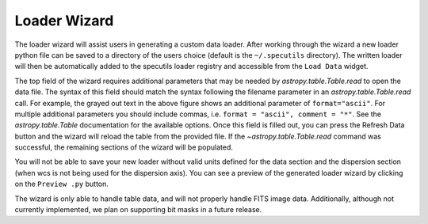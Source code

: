 .. _doc_loader_wizard:

Loader Wizard
-------------

The loader wizard will assist users in generating a custom data loader. After
working through the wizard a new loader python file can be saved to a
directory of the users choice (default is the ``~/.specutils`` directory). The
written loader will then be automatically added to the specutils loader
registry and accessible from the ``Load Data`` widget.

.. image:: _static/loader_startup.png

The top field of the wizard requires additional parameters that may be needed
by `astropy.table.Table.read` to open the data file.  The syntax of this field
should match the syntax following the filename parameter in an
`astropy.table.Table.read` call. For example, the grayed
out text in the above figure shows an additional parameter of
``format="ascii"``.  For multiple additional parameters you should include
commas, i.e. ``format = "ascii", comment = "*"``. See the `astropy.table.Table`
documentation for the available options. Once this field is filled out, you can
press the Refresh Data button and the wizard will reload the table from the
provided file. If the `~astropy.table.Table.read` command was
successful, the remaining sections of the wizard will be populated.

You will not be able to save your new loader without valid units defined for
the data section and the dispersion section (when wcs is not being used for
the dispersion axis). You can see a preview of the generated loader wizard by
clicking on the ``Preview .py`` button.

The wizard is only able to handle table data, and will not properly handle FITS
image data.  Additionally, although not currently
implemented, we plan on supporting bit masks in a future release.